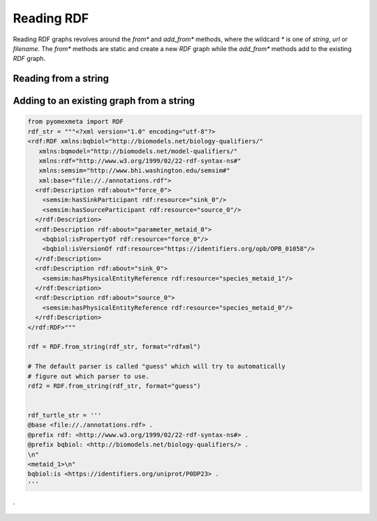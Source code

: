 Reading RDF
============

Reading RDF graphs revolves around the `from*` and `add_from*` methods,
where the wildcard `*` is one of `string`, `url` or `filename`. The `from*`
methods are static and create a new `RDF` graph while the `add_from*` methods add to the
existing `RDF` graph.

Reading from a string
---------------------

.. tabs::

   .. tab:: Python

      .. doctest::
         :pyversion: >3.7

          >>> from pyomexmeta import RDF
          >>> rdf_str = """<?xml version="1.0" encoding="utf-8"?>
        <rdf:RDF xmlns:bqbiol="http://biomodels.net/biology-qualifiers/"
           xmlns:rdf="http://www.w3.org/1999/02/22-rdf-syntax-ns#"
           xml:base="file://./Annotations.rdf">
          <rdf:Description rdf:about="OmexMetaId0000">
            <bqbiol:is rdf:resource="https://identifiers.org/uniprot/PD12345"/>
          </rdf:Description>
        </rdf:RDF>"""

        rdf = RDF.from_string(rdf_str)

Adding to an existing graph from a string
-----------------------------------------

.. code-block:: python

    from pyomexmeta import RDF
    rdf_str = """<?xml version="1.0" encoding="utf-8"?>
    <rdf:RDF xmlns:bqbiol="http://biomodels.net/biology-qualifiers/"
       xmlns:bqmodel="http://biomodels.net/model-qualifiers/"
       xmlns:rdf="http://www.w3.org/1999/02/22-rdf-syntax-ns#"
       xmlns:semsim="http://www.bhi.washington.edu/semsim#"
       xml:base="file://./annotations.rdf">
      <rdf:Description rdf:about="force_0">
        <semsim:hasSinkParticipant rdf:resource="sink_0"/>
        <semsim:hasSourceParticipant rdf:resource="source_0"/>
      </rdf:Description>
      <rdf:Description rdf:about="parameter_metaid_0">
        <bqbiol:isPropertyOf rdf:resource="force_0"/>
        <bqbiol:isVersionOf rdf:resource="https://identifiers.org/opb/OPB_01058"/>
      </rdf:Description>
      <rdf:Description rdf:about="sink_0">
        <semsim:hasPhysicalEntityReference rdf:resource="species_metaid_1"/>
      </rdf:Description>
      <rdf:Description rdf:about="source_0">
        <semsim:hasPhysicalEntityReference rdf:resource="species_metaid_0"/>
      </rdf:Description>
    </rdf:RDF>"""

    rdf = RDF.from_string(rdf_str, format="rdfxml")

    # The default parser is called "guess" which will try to automatically
    # figure out which parser to use.
    rdf2 = RDF.from_string(rdf_str, format="guess")


    rdf_turtle_str = '''
    @base <file://./annotations.rdf> .
    @prefix rdf: <http://www.w3.org/1999/02/22-rdf-syntax-ns#> .
    @prefix bqbiol: <http://biomodels.net/biology-qualifiers/> .
    \n"
    <metaid_1>\n"
    bqbiol:is <https://identifiers.org/uniprot/P0DP23> .
    '''

.

   .. tab:: C++

      Pears are green.

   .. tab:: C

      Oranges are orange.
























